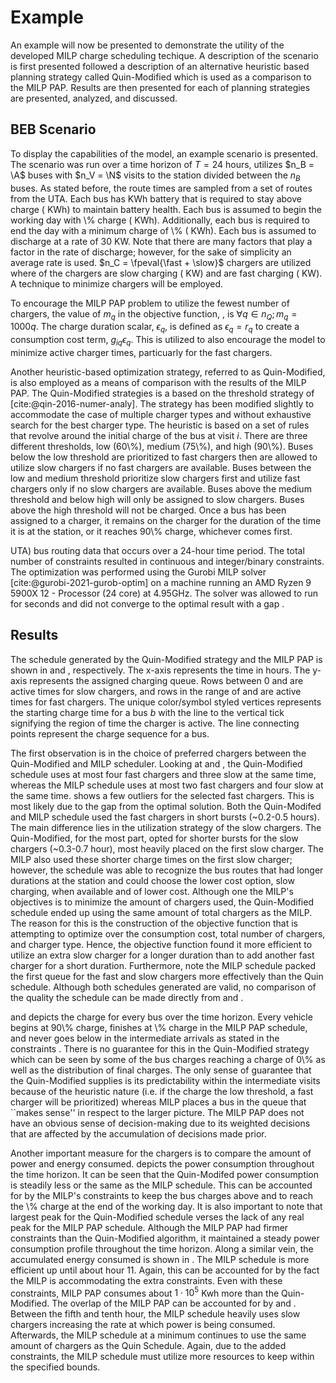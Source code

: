 * Example
:PROPERTIES:
:custom_id: sec:example
:END:

An example will now be presented to demonstrate the utility of the developed MILP charge scheduling techique. A
description of the scenario is first presented followed a description of an alternative heuristic based planning
strategy called Quin-Modified which is used as a comparison to the MILP PAP. Results are then presented for each of
planning strategies are presented, analyzed, and discussed.

** BEB Scenario
:PROPERTIES:
:custom_id: beb-scenario
:END:

To display the capabilities of the model, an example scenario is presented. The scenario was run over a time horizon of
$T=24$ hours, utilizes $n_B = \A$ buses with $n_V = \N$ visits to the station divided between the $n_B$ buses. As stated
before, the route times are sampled from a set of routes from the UTA. Each bus has \batsize KWh battery that is
required to stay above \mincharge charge (\fpeval{\batsize * \minchargeD} KWh) to maintain battery health. Each bus is
assumed to begin the working day with \fpeval{\acharge*100}\% charge (\fpeval{\acharge * \batsize} KWh). Additionally,
each bus is required to end the day with a minimum charge of \fpeval{\bcharge * 100}\% (\fpeval{\bcharge * \batsize}
KWh). Each bus is assumed to discharge at a rate of 30 KW. Note that there are many factors that play a factor in the
rate of discharge; however, for the sake of simplicity an average rate is used. $n_C = \fpeval{\fast + \slow}$ chargers
are utilized where \slow of the chargers are slow charging (\slows KW) and \fast are fast charging (\fasts KW). A
technique to minimize chargers will be employed.

To encourage the MILP PAP problem to utilize the fewest number of chargers, the value of $m_q$ in the objective
function, \autoref{eq:objective}, is $\forall q \in n_Q; m_q = 1000q$. The charge duration scalar, $\epsilon_q$, is defined as
$\epsilon_q = r_q$ to create a consumption cost term, $g_{iq}\epsilon_q$. This is utilized to also encourage the model to minimize
active charger times, particuarly for the fast chargers.

Another heuristic-based optimization strategy, referred to as Quin-Modified, is also employed as a means of comparison
with the results of the MILP PAP. The Quin-Modified strategies is a based on the threshold strategy of
[cite:@qin-2016-numer-analy]. The strategy has been modified slightly to accommodate the case of multiple charger types
and without exhaustive search for the best charger type. The heuristic is based on a set of rules that revolve around
the initial charge of the bus at visit $i$. There are three different thresholds, low (60\%), medium (75\%), and high
(90\%). Buses below the low threshold are prioritized to fast chargers then are allowed to utilize slow chargers if no
fast chargers are available. Buses between the low and medium threshold prioritize slow chargers first and utilize fast
chargers only if no slow chargers are available. Buses above the medium threshold and below high will only be assigned
to slow chargers. Buses above the high threshold will not be charged. Once a bus has been assigned to a charger, it
remains on the charger for the duration of the time it is at the station, or it reaches 90\% charge, whichever comes
first.

UTA) bus routing data that occurs over a 24-hour time period. The total number of constraints resulted in \contvars
continuous and \intvars integer/binary constraints. The optimization was performed using the Gurobi MILP solver
[cite:@gurobi-2021-gurob-optim] on a machine running an AMD Ryzen 9 5900X 12 - Processor (24 core) at 4.95GHz. The solver
was allowed to run for \timeran seconds and did not converge to the optimal result with a gap \gappercent.

** Results
:PROPERTIES:
:custom_id: results
:END:

The schedule generated by the Quin-Modified strategy and the MILP PAP is shown in \autoref{subfig:quin-schedule} and
\autoref{subfig:milp-schedule}, respectively. The x-axis represents the time in hours. The y-axis represents the
assigned charging queue. Rows between 0 and \fpeval{\slow - 1} are active times for slow chargers, and rows in the range
of \fpeval{\slow - 1} and \fpeval{\fast + \slow - 1} are active times for fast chargers. The unique color/symbol styled
vertices represents the starting charge time for a bus $b$ with the line to the vertical tick signifying the region of
time the charger is active. The line connecting points represent the charge sequence for a bus.

The first observation is in the choice of preferred chargers between the Quin-Modified and MILP scheduler. Looking at
\autoref{subfig:slow-charger-usage} and \autoref{subfig:fast-charger-usage}, the Quin-Modified schedule uses at most
four fast chargers and three slow at the same time, whereas the MILP schedule uses at most two fast chargers and four
slow at the same time. \autoref{subfig:milp-schedule} shows a few outliers for the selected fast chargers. This is most
likely due to the gap from the optimal solution. Both the Quin-Modifed and MILP schedule used the fast chargers in short
bursts (~0.2-0.5 hours). The main difference lies in the utilization strategy of the slow chargers. The Quin-Modified,
for the most part, opted for shorter bursts for the slow chargers (~0.3-0.7 hour), most heavily placed on the first slow
charger. The MILP also used these shorter charge times on the first slow charger; however, the schedule was able to
recognize the bus routes that had longer durations at the station and could choose the lower cost option, slow charging,
when available and of lower cost. Although one the MILP's objectives is to minimize the amount of chargers used, the
Quin-Modified schedule ended up using the same amount of total chargers as the MILP. The reason for this is the
construction of the objective function that is attempting to optimize over the consumption cost, total number of
chargers, and charger type. Hence, the objective function found it more efficient to utilize an extra slow charger for a
longer duration than to add another fast charger for a short duration. Furthermore, note the MILP schedule packed the
first queue for the fast and slow chargers more effectively than the Quin schedule. Although both schedules generated
are valid, no comparison of the quality the schedule can be made directly from \autoref{subfig:milp-schedule} and
\autoref{subfig:quin-schedule}.


\autoref{subfig:quin-charge} and \autoref{subfig:milp-charge} depicts the charge for every bus over the time horizon.
Every vehicle begins at 90\% charge, finishes at \fpeval{\bcharge *100}\% charge in the MILP PAP schedule, and never
goes below \mincharge in the intermediate arrivals as stated in the constraints \autoref{eq:dynconstrs}. There is no
guarantee for this in the Quin-Modified strategy which can be seen by some of the bus charges reaching a charge of 0\%
as well as the distribution of final charges. The only sense of guarantee that the Quin-Modified supplies is its
predictability within the intermediate visits because of the heuristic nature (i.e. if the charge the low threshold, a
fast charger will be prioritized) whereas MILP places a bus in the queue that ``makes sense'' in respect to the larger
picture. The MILP PAP does not have an obvious sense of decision-making due to its weighted decisions that are affected
by the accumulation of decisions made prior.

Another important measure for the chargers is to compare the amount of power and energy consumed.
\autoref{fig:power-usage} depicts the power consumption throughout the time horizon. It can be seen that the
Quin-Modifed power consumption is steadily less or the same as the MILP schedule. This can be accounted for by the
MILP's constraints to keep the bus charges above \mincharge and to reach the \fpeval{\bcharge *100}\% charge at the end
of the working day. It is also important to note that largest peak for the Quin-Modified schedule verses the lack of any
real peak for the MILP PAP schedule. Although the MILP PAP had firmer constraints than the Quin-Modified algorithm, it
maintained a steady power consumption profile throughout the time horizon. Along a similar vein, the accumulated energy
consumed is shown in \autoref{fig:energy-usage}. The MILP schedule is more efficient up until about hour 11. Again, this
can be accounted for by the fact the MILP is accommodating the extra constraints. Even with these constraints, MILP PAP
consumes about $1\cdot10^5$ Kwh more than the Quin-Modified. The overlap of the MILP PAP can be accounted for by
\autoref{subfig:fast-charger-usage} and \autoref{subfig:slow-charger-usage}. Between the fifth and tenth hour, the MILP
schedule heavily uses slow chargers increasing the rate at which power is being consumed. Afterwards, the MILP schedule
at a minimum continues to use the same amount of chargers as the Quin Schedule. Again, due to the added constraints, the
MILP schedule must utilize more resources to keep within the specified bounds.
